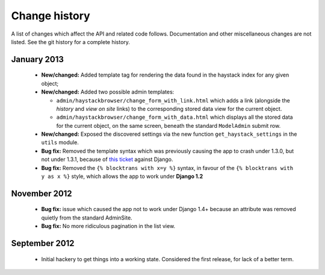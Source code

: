 Change history
--------------

A list of changes which affect the API and related code follows. Documentation
and other miscellaneous changes are not listed. See the git history for a
complete history.

January 2013
^^^^^^^^^^^^

  * |feature| Added template tag for rendering the data found in the haystack
    index for any given object;
  * |feature| Added two possible admin templates:

    * ``admin/haystackbrowser/change_form_with_link.html`` which adds a link
      (alongside the *history* and *view on site* links) to the corresponding
      stored data view for the current object.
    * ``admin/haystackbrowser/change_form_with_data.html`` which displays all
      the stored data for the current object, on the same screen, beneath the standard
      ``ModelAdmin`` submit row.

  * |feature| Exposed the discovered settings via the new function
    ``get_haystack_settings`` in the ``utils`` module.
  * |bugfix| Removed the template syntax which was previously causing the app
    to crash under 1.3.0, but not under 1.3.1, because of `this ticket`_ against
    Django.
  * |bugfix| Removed the ``{% blocktrans with x=y %}`` syntax, in favour of the
    ``{% blocktrans with y as x %}`` style, which allows the app to work under
    **Django 1.2**

November 2012
^^^^^^^^^^^^^

  * |bugfix| issue which caused the app not to work under Django 1.4+ because an
    attribute was removed quietly from the standard AdminSite.
  * |bugfix| No more ridiculous pagination in the list view.

September 2012
^^^^^^^^^^^^^^

  * Initial hackery to get things into a working state. Considered the first release,
    for lack of a better term.


.. |bugfix| replace:: **Bug fix:**
.. |feature| replace:: **New/changed:**
.. _this ticket: https://code.djangoproject.com/ticket/15721
